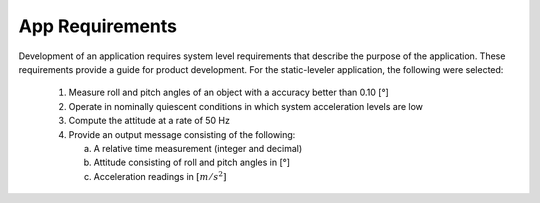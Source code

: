 ********************
App Requirements
********************

.. contents:: Contents
    :local:
    
.. sectionauthor:: Joseph S Motyka <jmotyka at aceinna.com>


Development of an application requires system level requirements that describe the purpose of the
application.  These requirements provide a guide for product development.  For the static-leveler
application, the following were selected:

    1. Measure roll and pitch angles of an object with a accuracy better than 0.10 [°]
    2. Operate in nominally quiescent conditions in which system acceleration levels are low
    3. Compute the attitude at a rate of 50 Hz
    4. Provide an output message consisting of the following:

       a. A relative time measurement (integer and decimal)
       b. Attitude consisting of roll and pitch angles in [°]
       c. Acceleration readings in :math:`[{m / s^2}]`

